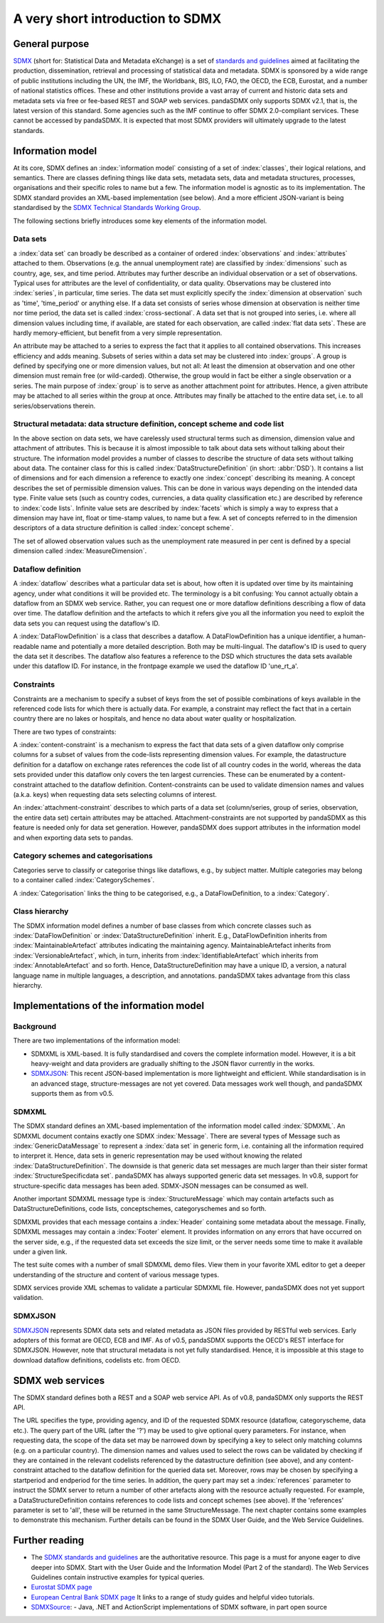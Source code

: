 .. _sdmx-tour:
 
A very short introduction to SDMX
====================================

General purpose
-----------------------------------------------------------------

`SDMX <http://www.sdmx.org>`_ (short for: Statistical Data and Metadata eXchange)
is a set of `standards and guidelines <http://sdmx.org/?cat=5>`_
aimed at facilitating the production, dissemination, retrieval and
processing of statistical data and metadata.
SDMX is sponsored by a wide range of public institutions including the UN, the IMF, the Worldbank, BIS, ILO, FAO, 
the OECD, the ECB, Eurostat, and a number of national statistics offices. These and other institutions
provide a vast array of current and historic data sets and metadata sets via free or fee-based REST and SOAP web services. 
pandaSDMX only supports SDMX v2.1, that is, the latest version of this standard. Some agencies such as the IMF continue to offer SDMX 2.0-compliant services.
These cannot be accessed by pandaSDMX. 
It is expected that most SDMX providers will ultimately upgrade to the latest standards.  
 
Information model
----------------------------------------------------------------

At its core, SDMX defines an :index:`information model` consisting of a set of :index:`classes`, their logical relations, and semantics.
There are classes defining things like data sets, metadata sets, data and metadata structures, 
processes, organisations and their specific roles to name but a few. The information model is agnostic as to its
implementation. The SDMX standard provides an XML-based implementation (see below). And
a more efficient JSON-variant is being standardised by the 
`SDMX Technical Standards Working Group <https://github.com/sdmx-twg>`_. 
 
The following sections briefly introduces some key elements of the information model.

Data sets
:::::::::::::::::::::::::::::::::::::::::::::

a :index:`data set` can broadly be described as a
container of ordered :index:`observations` and :index:`attributes` attached to them. Observations (e.g. the annual unemployment rate) are classified 
by :index:`dimensions` such as country, age, sex, and time period. Attributes may further describe an individual observation or
a set of observations. Typical uses for attributes are the level of confidentiality, or data quality. 
Observations may be clustered into :index:`series`, in particular, time series. The data set
must explicitly specify the :index:`dimension at observation` such as 'time', 'time_period' or anything else. 
If a data set consists of series whose
dimension at observation is neither time nor time period, the data set is called :index:`cross-sectional`. 
A data set that is not grouped into series, i.e.
where all dimension values including time, if available, are stated for each observation, are called :index:`flat data sets`. These are hardly 
memory-efficient, but benefit from a very simple representation.  

An attribute may be attached to a series to express
the fact that it applies to all contained observations. This increases 
efficiency and adds meaning. Subsets of series within a data set may be clustered into :index:`groups`. 
A group is 
defined by specifying one or more dimension values, but not all: At least the dimension at observation and one other
dimension must remain free (or wild-carded). Otherwise, the group would in fact be either a single observation or a series.
The main purpose of :index:`group` is to 
serve as another attachment point for attributes. Hence, a given attribute may be attached to all series
within the group at once. Attributes may finally be attached to the entire data set, i.e. to all series/observations therein. 
 
Structural metadata: data structure definition, concept scheme and code list
::::::::::::::::::::::::::::::::::::::::::::::::::::::::::::::::::::::::::::::
 
In the above section on data sets, we have carelessly used structural terms such as dimension, dimension value and
attachment of attributes. This is because it is almost impossible to talk about data sets without talking about their structure. The information model 
provides a number of classes to describe the structure of data sets without talking about data. The container class for this is called
:index:`DataStructureDefinition` (in short: :abbr:`DSD`). It contains a list of dimensions and for each dimension a reference to exactly one
:index:`concept` describing its meaning. A concept describes the set of permissible dimension values. This can
be done in various ways depending on the intended data type. Finite value sets (such as country codes, currencies, a data quality classification etc.) are
described by reference to :index:`code lists`. Infinite value sets are described by :index:`facets` which is simply a
way to express that a dimension may have int, float or time-stamp values, to name but a few. A set of concepts referred to in the
dimension descriptors of a data structure definition is called :index:`concept scheme`.

The set of allowed observation values such as the unemployment rate measured in per cent is 
defined by a special dimension called :index:`MeasureDimension`.  
 
Dataflow definition
::::::::::::::::::::::::::::::::::::::::::::::::::::::::::::::

A :index:`dataflow` describes what a particular data set is about, 
how often it is updated over time by its maintaining agency, under what conditions it will be provided etc.
The terminology is a bit confusing: You cannot actually
obtain a dataflow from an SDMX web service. Rather, you can request one or more dataflow definitions
describing a flow of data over time. The dataflow definition and the artefacts to which it refers give you
all the information you need to exploit the data sets you can request using the dataflow's ID. 
    
A :index:`DataFlowDefinition` is a class that describes a dataflow. A DataFlowDefinition  
has a unique identifier, a human-readable name and potentially a more detailed description. Both may be multi-lingual.
The dataflow's ID is used to query the data set it describes. The dataflow also features a 
reference to the DSD which structures the data sets available under this
dataflow ID. For instance, in the frontpage example we used the dataflow ID 'une_rt_a'.
  
  
Constraints
:::::::::::::::::

Constraints are a mechanism to specify a subset of 
keys from the set of possible combinations of keys
available in the referenced code lists for which there is actually data. For example,
a constraint may reflect the fact that in a certain country 
there are no lakes or hospitals, and hence no data about water quality or
hospitalization.
  
There are two types of constraints:
  
A :index:`content-constraint` is a mechanism to express the fact
that data sets of a given dataflow only comprise columns for a subset of values from
the code-lists representing dimension values. For example,
the datastructure definition for a dataflow on exchange rates
references the code list of all country codes in the world, whereas
the data sets provided under this dataflow only covers the ten largest currencies. These can be 
enumerated by a content-constraint attached to the dataflow definition.
Content-constraints can be used to validate dimension names and values (a.k.a. keys)
when requesting data sets selecting columns of interest.

An :index:`attachment-constraint` describes to which parts of a data set (column/series,
group of series, observation, the entire data set) certain attributes may be attached. Attachment-constraints are not
supported by pandaSDMX as this feature is needed only for 
data set generation. However, pandaSDMX does support attributes in the information model
and when exporting data sets to pandas.

  
Category schemes and categorisations
::::::::::::::::::::::::::::::::::::::::::::::::::::::::::

Categories serve to classify or categorise things like dataflows, e.g., by subject matter. 
Multiple categories may belong to a container called :index:`CategorySchemes`. 

A :index:`Categorisation` links the thing to be
categorised, e.g., a DataFlowDefinition, to a :index:`Category`. 

Class hierarchy
:::::::::::::::::

The SDMX information model defines a number of base classes from which concrete classes
such as :index:`DataFlowDefinition` or :index:`DataStructureDefinition` inherit.
E.g., DataFlowDefinition inherits from :index:`MaintainableArtefact` attributes indicating the maintaining
agency. MaintainableArtefact inherits from :index:`VersionableArtefact`, which, in turn, inherits from
:index:`IdentifiableArtefact` which inherits from :index:`AnnotableArtefact` and so forth. Hence, DataStructureDefinition may have a unique
ID, a version, a natural language name in multiple languages, a description, and annotations. pandaSDMX takes advantage from
this class hierarchy.
    
Implementations of the information model
---------------------------------------------------------------      
      
Background
:::::::::::
      
There are two implementations of the information model:

* SDMXML is XML-based. It is fully standardised and covers the
  complete information model. However, it is a bit heavy-weight and data providers
  are gradually shifting to the JSON flavor currently in the works. 
* `SDMXJSON <https://github.com/sdmx-twg/sdmx-json>`_: 
  This recent JSON-based implementation is more lightweight and efficient.
  While standardisation is in an advanced stage, structure-messages are not yet covered. Data messages work well
  though, and pandaSDMX supports them as from v0.5.
          
SDMXML
:::::::::
      
The SDMX standard defines an XML-based implementation of the information model called :index:`SDMXML`. 
An SDMXML document contains exactly one SDMX :index:`Message`. There are several types of Message such as
:index:`GenericDataMessage` to represent a :index:`data set` in generic form, i.e. containing
all the information required to interpret it. Hence, data sets in generic representation may be used without
knowing the related :index:`DataStructureDefinition`. The downside is that generic data set messages are
much larger than their sister format :index:`StructureSpecificdata set`. pandaSDMX has always supported generic
data set messages. In v0.8, support for structure-specific
data messages has been aded. SDMX-JSON messages can be consumed as well.  
  
Another important SDMXML message type is :index:`StructureMessage` 
which may contain artefacts such as DataStructureDefinitions, code lists,
conceptschemes, categoryschemes and so forth.
  
SDMXML provides that each message contains a :index:`Header` containing some metadata about the message.
Finally, SDMXML messages may contain a :index:`Footer` element. It provides information on any errors
that have occurred on the server side, e.g., if the requested data set exceeds the size limit, or the server needs
some time to make it available under a given link. 

The test suite comes with a number of small SDMXML demo files. View them in your favorite 
XML editor to get a deeper understanding of the structure and content of various message types. 

SDMX services provide XML schemas to validate a particular SDMXML file. However, pandaSDMX does not 
yet support validation.
        
SDMXJSON
::::::::::
        
`SDMXJSON <https://github.com/sdmx-twg/sdmx-json>`_ represents SDMX data sets and related metadata as
JSON files provided by RESTful web services. Early adopters of this format are OECD, ECB and IMF. As of v0.5, pandaSDMX
supports the OECD's REST interface for SDMXJSON. However, note that
structural metadata is not yet fully standardised. Hence, it is impossible at
this stage to download dataflow definitions, codelists etc. from OECD. 
 
        
SDMX web services
--------------------------------
        
The SDMX standard defines both a REST and a SOAP web service API. As of v0.8, pandaSDMX only supports the REST API.        

The URL specifies the type, providing agency, and ID of the requested SDMX resource (dataflow, categoryscheme, data etc.).
The query part of the URL (after the '?') may be used to give optional query parameters. For instance, when
requesting data, the scope of the data set may be narrowed down by specifying a key to select only matching 
columns (e.g. on a particular country). The dimension names and values
used to select the rows can be validated by checking if they are
contained in the relevant codelists referenced by the
datastructure definition (see above), and any content-constraint attached
to the dataflow definition for the queried data set. 
Moreover, rows may be chosen by specifying a startperiod and endperiod for the time series. In addition,
the query part may set a :index:`references` parameter to instruct the
SDMX server to return a number of other artefacts along with the resource actually requested.
For example, a DataStructureDefinition contains references to code lists and concept schemes (see above). If the
'references' parameter is set to 'all', these will be returned in the same StructureMessage.
The next chapter contains some examples to demonstrate this mechanism. Further details can be found in the
SDMX User Guide, and the Web Service Guidelines.

Further reading
------------------------------------

* The `SDMX standards and guidelines <http://sdmx.org/?cat=5>`_ are the 
  authoritative resource. This page is a must for anyone eager to dive deeper into
  SDMX. Start with the User Guide and the Information Model (Part 2 of the standard).
  The Web Services Guidelines contain instructive examples for typical queries.
* `Eurostat SDMX page <http://ec.europa.eu/eurostat/data/sdmx-data-metadata-exchange>`_
* `European Central Bank SDMX page <https://sdw-wsrest.ecb.europa.eu/>`_
  It links to a range of study guides and helpful video tutorials.
* `SDMXSource <http://www.sdmxsource.org/>`_:
  - Java, .NET and ActionScript implementations of SDMX software, in part open source
    
 
       
